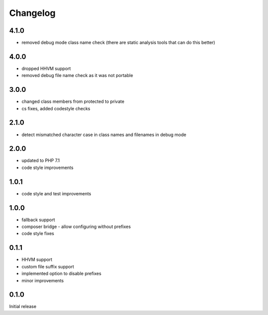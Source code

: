 Changelog
#########

4.1.0
*****

- removed debug mode class name check (there are static analysis tools that can do this better)


4.0.0
*****

- dropped HHVM support
- removed debug file name check as it was not portable


3.0.0
*****

- changed class members from protected to private
- cs fixes, added codestyle checks


2.1.0
*****

- detect mismatched character case in class names and filenames in debug mode


2.0.0
*****

- updated to PHP 7.1
- code style improvements


1.0.1
*****

- code style and test improvements


1.0.0
*****

- fallback support
- composer bridge - allow configuring without prefixes
- code style fixes


0.1.1
*****

- HHVM support
- custom file suffix support
- implemented option to disable prefixes
- minor improvements


0.1.0
*****

Initial release
